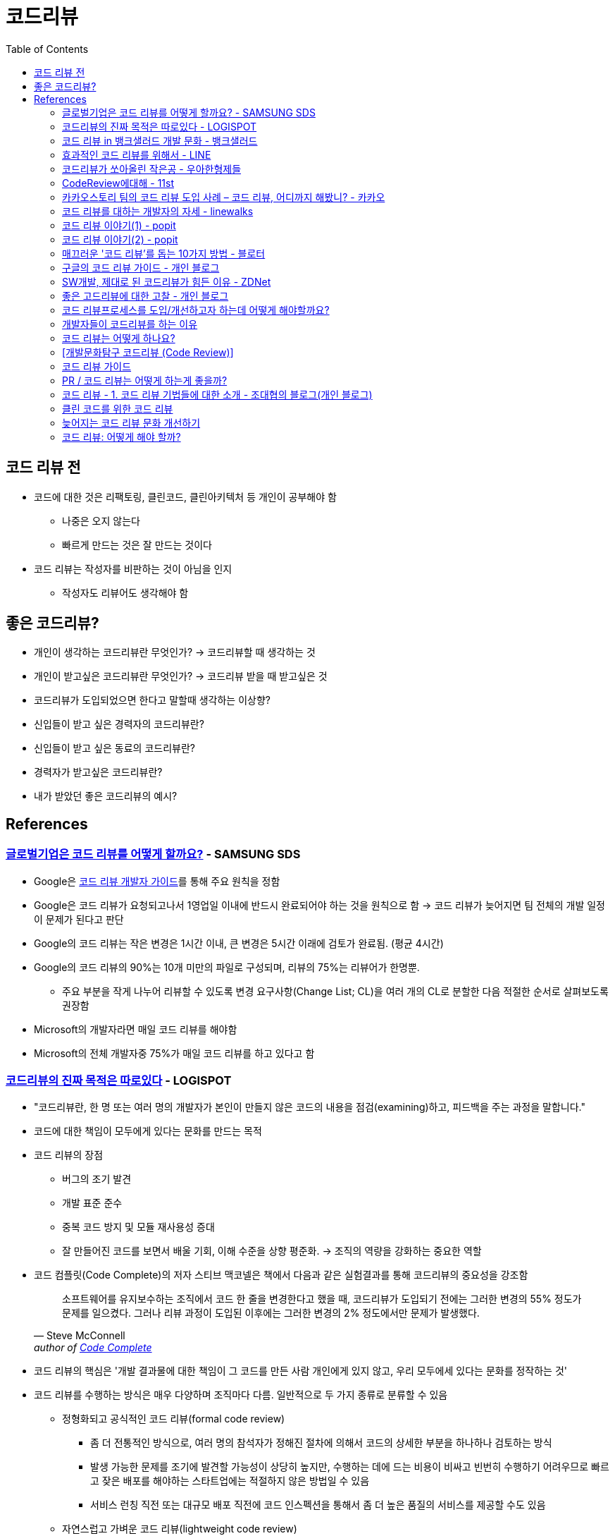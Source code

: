 = 코드리뷰
:toc:

== 코드 리뷰 전

* 코드에 대한 것은 리팩토링, 클린코드, 클린아키텍처 등 개인이 공부해야 함
** 나중은 오지 않는다
** 빠르게 만드는 것은 잘 만드는 것이다
* 코드 리뷰는 작성자를 비판하는 것이 아님을 인지
** 작성자도 리뷰어도 생각해야 함

== 좋은 코드리뷰?

* 개인이 생각하는 코드리뷰란 무엇인가? → 코드리뷰할 때 생각하는 것
* 개인이 받고싶은 코드리뷰란 무엇인가? → 코드리뷰 받을 때 받고싶은 것
* 코드리뷰가 도입되었으면 한다고 말할때 생각하는 이상향?
* 신입들이 받고 싶은 경력자의 코드리뷰란?
* 신입들이 받고 싶은 동료의 코드리뷰란?
* 경력자가 받고싶은 코드리뷰란?
* 내가 받았던 좋은 코드리뷰의 예시?

== References

=== https://www.samsungsds.com/kr/insights/global_code_review.html[글로벌기업은 코드 리뷰를 어떻게 할까요?] - SAMSUNG SDS

* Google은 https://google.github.io/eng-practices/review/[코드 리뷰 개발자 가이드]를 통해 주요 원칙을 정함
* Google은 코드 리뷰가 요청되고나서 1영업일 이내에 반드시 완료되어야 하는 것을 원칙으로 함 → 코드 리뷰가 늦어지면 팀 전체의 개발 일정이 문제가 된다고 판단
* Google의 코드 리뷰는 작은 변경은 1시간 이내, 큰 변경은 5시간 이래에 검토가 완료됨. (평균 4시간)
* Google의 코드 리뷰의 90%는 10개 미만의 파일로 구성되며, 리뷰의 75%는 리뷰어가 한명뿐.
** 주요 부분을 작게 나누어 리뷰할 수 있도록 변경 요구사항(Change List; CL)을 여러 개의 CL로 분할한 다음 적절한 순서로 살펴보도록 권장함
* Microsoft의 개발자라면 매일 코드 리뷰를 해야함
* Microsoft의 전체 개발자중 75%가 매일 코드 리뷰를 하고 있다고 함

=== https://blog.logi-spot.com/%EC%BD%94%EB%93%9C%EB%A6%AC%EB%B7%B0%EC%9D%98-%EC%A7%84%EC%A7%9C-%EB%AA%A9%EC%A0%81%EC%9D%80-%EB%94%B0%EB%A1%9C%EC%9E%88%EB%8B%A4/[코드리뷰의 진짜 목적은 따로있다] - LOGISPOT

* "코드리뷰란, 한 명 또는 여러 명의 개발자가 본인이 만들지 않은 코드의 내용을 점검(examining)하고, 피드백을 주는 과정을 말합니다."
* 코드에 대한 책임이 모두에게 있다는 문화를 만드는 목적
* 코드 리뷰의 장점
** 버그의 조기 발견
** 개발 표준 준수
** 중복 코드 방지 및 모듈 재사용성 증대
** 잘 만들어진 코드를 보면서 배울 기회, 이해 수준을 상향 평준화. → 조직의 역량을 강화하는 중요한 역할 
* 코드 컴플릿(Code Complete)의 저자 스티브 맥코넬은 책에서 다음과 같은 실험결과를 통해 코드리뷰의 중요성을 강조함
+
[quote, Steve McConnell, 'author of https://www.amazon.com/Code-Complete-Practical-Handbook-Construction/dp/0735619670/ref=sr_1_1?ie=UTF8&qid=1537771351&sr=8-1&keywords=code+complete[Code Complete]']
____
소프트웨어를 유지보수하는 조직에서 코드 한 줄을 변경한다고 했을 때, 코드리뷰가 도입되기 전에는 그러한 변경의 55% 정도가 문제를 일으켰다. 그러나 리뷰 과정이 도입된 이후에는 그러한 변경의 2% 정도에서만 문제가 발생했다.
____
* 코드 리뷰의 핵심은 '개발 결과물에 대한 책임이 그 코드를 만든 사람 개인에게 있지 않고, 우리 모두에세 있다는 문화를 정작하는 것'
* 코드 리뷰를 수행하는 방식은 매우 다양하며 조직마다 다름. 일반적으로 두 가지 종류로 분류할 수 있음
** 정형화되고 공식적인 코드 리뷰(formal code review)
*** 좀 더 전통적인 방식으로, 여러 명의 참석자가 정해진 절차에 의해서 코드의 상세한 부분을 하나하나 검토하는 방식
*** 발생 가능한 문제를 조기에 발견할 가능성이 상당히 높지만, 수행하는 데에 드는 비용이 비싸고 빈번히 수행하기 어려우므로 빠르고 잦은 배포를 해야하는 스타트업에는 적절하지 않은 방법일 수 있음
*** 서비스 런칭 직전 또는 대규모 배포 직전에 코드 인스펙션을 통해서 좀 더 높은 품질의 서비스를 제공할 수도 있음
** 자연스럽고 가벼운 코드 리뷰(lightweight code review)
*** 복잡한 절차나 부담감 없이 자연스럽게 코드 리뷰를 수행하면서도 좋은 효과를 얻을 수 있는 방식
*** 전통적인 구분(Over-the-shorlder, Email pass-around, Pair programming, Tool-assisted code review 등)에 따라 세부적으로 나누어지기도 함
* 온라인 코드 리뷰
** 다양한 코드리뷰 도구가 있지만, 버전 관리 도구로 git을 사용하고 있다면 github의 pull request를 통해서 자연스럽게 온라인 코드리뷰 진행 가능
* 팀 리뷰
** 온라인 리뷰와는 반대로 팀 구성원들이 주기적으로 오프라인에서 진행하는 리뷰
** 특정한 기준을 미리 정해두고 형식에 맞춘 회의가 되어서는 안됨
** '자유롭고 가벼운 방식의 코드 리뷰'이기 때문에 다양한 주제를 가지고 진행 가능
** 좋은 사례 공유, 궁금했던 점 질문, 온라인 코드리뷰 과정에서 개선되었으면 하는 점 제안 등
* 코드 리뷰시 무엇을 확인해야 하는가?
** 기능의 정상 동작 여부
** 버그의 조기 발견
** 가독성과 유지보수 편의성
*** 소프트웨어 개발의 전체 생명주기에서 유지보수가 차지하는 비율은 매우 큼
*** 자칫 잘못하면 주관적인 견해로 옳고 그름을 따지는 비생산적 논쟁으로 변질될 수 있으므로 가급적 기준을 정하고 해당 기준으로 검토하는 것이 좋음 
** 개발 표준의 준수 여부
*** 컨벤션은 가독성과 유지보수 편의성에 큰 영향을 미침
*** 형상관리 도구를 사용한다면 커밋 메세지에도 규칙을 두어 추후 변경사항 추적에 용이하게 할 수 있음
** 테스트 코드의 작성 여부
** 재사용 가능한 모듈의 중복 개발
** 배울만한 점은 없는지
*** 코드리뷰에 많은 사람이 오해하는 부분 중 하나는, 경력이 많거나 실력이 뛰어난 개발자가 후배 개발자의 코드를 검사한다고 생각하는 것
*** 코드를 리뷰할 때는 피드백을 주기 위한 시각과 좋은 점을 배우려는 시각, 이 두 가지 시각의 균형을 맞추며 진행하는 것이 좋음
* 코드 리뷰시 주의해야 할 점
** 코드의 맥락(CONTEXT)을 이해할 수 있는 설명 추가
*** 코드 리뷰를 받기 전에 해당 코드가 어떤 목적을 가지고 작성되었으며 왜 필요한지 맥락을 리뷰어가 이해할 수 있도록 설명을 적어두는 것이 좋음
** 하나의 이슈(버그, 기능추가)당 하나의 코드 리뷰
*** 수정사항이 너무 적다는 이유로 서로 다른 여러 개의 이슈를 동시에 처리하는 경우 발생
*** 이런 경유 리뷰어도 동시에 여러 이슈를 리뷰해야하며, 집중하기 어렵고, 리뷰 진행이 산만해지게 됨
** 리뷰 받는 코드는 한 번에 500줄 이하
*** 코드의 양(Line of Code; LOC)이 많아질수록 많은 결함을 놓침
** 주관적인 의견을 표현하는 방식 주의
** 리뷰를 너무 미루지 말자
*** 코드 리뷰에 집중할 수 있는 시간 확보 필요

=== https://blog.banksalad.com/tech/banksalad-code-review-culture/[코드 리뷰 in 뱅크샐러드 개발 문화] - 뱅크샐러드

* "코드 리뷰란 개발자가 작성한 코드를 다른 사람들이 검토하고 피드백을 전달하며, 다시 작성자가 반영하는 과정을 말합니다."
* 코드 리뷰 프로세스는 팀의 규모, 업무 진행 방식, 회사의 특성에 따라 다양한 방식으로 진행됨
** 그러므로, 코드 리뷰 프로세스를 보는 것은 그 회사의 개발 문화를 이해할 수 있는 힌트가 되기도 함
* 비동기 커뮤니케이션
** Jira, Slack, 메일등을 활용하므로 개인의 업무시간을 존중
** 커뮤니케이션 비용을 줄임
* GitHub PR을 통해 코드리뷰 진행
** Approce, Comment, Request Changes 명확하게 표현 가능
* 작은 PR 규칙
** 코드 리뷰 문화가 성숙해지기 전엔 LoC 규칙이 없었음
** LoC가 길어질수록 리뷰어의 집중도 저하, 이해 시간 증가, 리뷰 목표 일정 미완료 → 병목
** "1개 PR은 1,000 라인을 넘을 수 없다"
** 계속 구체화해나감
*** PR, Commit의 단위는 최소의 기능 단위로 세분화한다.
*** 테스트 코드는 제한을 두지 않음
* https://blog.banksalad.com/tech/birth-of-a-genuine-experiment-organization/[실험 플랫폼]
** 커밋이 작아지니 브랜치 전략을 커스터마이징해 실험 조직에서 다양한 실험을 해볼 수 있게됨
* Low Context 커뮤니케이션을 지향하는 문화
+
[quote]
____
뱅크샐러드는 저 문맥(Low Context) 커뮤니케이션을 지향합니다. 질문을 하거나 대답을 할 때, 내가 알고 있는 것을 상대방도 알고 있을 것이라는 가정을 하지 않고 충분한 문맥을 전달해야 한다는 의무를 가집니다. 상대방의 의도를 파악하기 위한 추가적인 커뮤니케이션 또는 미스 커뮤니케이션으로 발생하는 비용을 매우 비싼 비용이라는 문제의식을 갖고 있습니다.
____
+
** 리뷰의 요청과 피드백도 충분한 문맥을 제공해야 한다는 원칙을 가져감
** 작성자는 리뷰어가 사전 지식이 없는 상태에서 리뷰에 참여한다는 가정으로 모든 문맥을 제공

[NOTE]
====
* 너무 자세히? 시간 소요가 많은 PR을 작성하는 프로세스를 가져간다면 PR을 만드는 것도 스트레스라고 생각하지 않을까?
* "변경분을 작게 나누면 문맥을 작성하는데에도 짧게 걸리 것이다"라는 의견도 있을 듯
* 누군가는 문맥 작성이 오래걸리니 큰 기능을 한번에 크게 묶어서 PR을 올릴듯
* PR은 큰 기능의 단위? 누군가는 이것을 작업의 단위로 볼 수도 있고, 누군가는 작게 나누어 작업의 단위로 볼 수도 있을 것
====

* 코드 리뷰 과정에서 이뤄지는 것
** 일관된 아키텍처를 유지하고 있는지
** 다른 해결 방법에 대한 의견 제시
** 버그가 발생할 가능성 제시
** 기술적인 지식, 노하우 공유
** 히스토리 전달
* 순리
** 빠르게 기능을 런칭하고 매출을 올리는 것 vs 개발 기간이 조금 걸리더라도 이상적인 설계대로 개발하는 것
** 뱅샐은 항상 순리를 외친다. 순리란 이치나 도리를 따르는 것. 순리대로 가는 것이 가장 빠른길임을 모두가 공감하고 지키려한다.

[NOTE]
====
* 가장 빠른 길은 제대로 가는 것이라 하지만..
* 회사는 비지니스를 위한 것.
* 결국 변경할 수 있는 것에 한해서 순리를 지키는 것이 맞지 않을까?
* 그럼 "변경할 수 있는 것"은 누가 어떤 기준으로 정할 것인가?
* 이런게 있으면 결국 사람마다 생각하기 다름이지않을까?
* "변경할 수 있는 것"과 "편함을 따라가는 것" 잘 구분해야 할 듯.
* 개인적으로 변경할 수 있는 상황까지는 순리(?)대로 리팩토링은 해야한다고 봄
====

=== https://engineering.linecorp.com/ko/blog/effective-codereview/[효과적인 코드 리뷰를 위해서] - LINE
=== https://techblog.woowahan.com/2712/[코드리뷰가 쏘아올린 작은공] - 우아한형제들
=== https://www.youtube.com/watch?v=FJNV_qoRRks[CodeReview에대해] - 11st

* 신입보단 경력자가 보는 게 좋아보임
* https://fastcampus.co.kr/dev_red_bcr[백발의 개발자를 꿈꾸며: 코드리뷰, 레거시와 TDD] - 패스트캠퍼스 (유료강의)

=== https://tech.kakao.com/2016/02/04/code-review/[카카오스토리 팀의 코드 리뷰 도입 사례 – 코드 리뷰, 어디까지 해봤니?] - 카카오
=== https://blog.linewalks.com/archives/7128[코드 리뷰를 대하는 개발자의 자세] - linewalks
=== https://www.popit.kr/%ec%bd%94%eb%93%9c-%eb%a6%ac%eb%b7%b0-%ec%9d%b4%ec%95%bc%ea%b8%b0-1/[코드 리뷰 이야기(1)] - popit
=== https://www.popit.kr/%EC%BD%94%EB%93%9C-%EB%A6%AC%EB%B7%B0-%EC%9D%B4%EC%95%BC%EA%B8%B02/[코드 리뷰 이야기(2)] - popit
=== https://www.bloter.net/newsView/blt201509170001[매끄러운 '코드 리뷰'를 돕는 10가지 방법] - 블로터
=== https://soojin.ro/review/[구글의 코드 리뷰 가이드] - 개인 블로그
=== https://zdnet.co.kr/view/?no=20131223174623[SW개발, 제대로 된 코드리뷰가 힘든 이유] - ZDNet

=== https://veluxer62.github.io/explanation/consideration-of-good-code-review/[좋은 고드리뷰에 대한 고찰] - 개인 블로그

* 프로그래머스 설문 결과 흥미로운 점
** 많은 개발자들이 코드리뷰에 대한 필요성을 느끼고, 팀에 도입하였거나 원하고 있음에도 불구하고 **코드리뷰 도입을 후회하는 비율이 높다는 것**

=== https://medium.com/elecle-bike/%EC%BD%94%EB%93%9C-%EB%A6%AC%EB%B7%B0%ED%94%84%EB%A1%9C%EC%84%B8%EC%8A%A4%EB%A5%BC-%EB%8F%84%EC%9E%85-%EA%B0%9C%EC%84%A0%ED%95%98%EA%B3%A0%EC%9E%90-%ED%95%98%EB%8A%94%EB%8D%B0-%EC%96%B4%EB%96%BB%EA%B2%8C-%ED%95%B4%EC%95%BC%ED%95%A0%EA%B9%8C%EC%9A%94-1e5df5f8949b[코드 리뷰프로세스를 도입/개선하고자 하는데 어떻게 해야할까요?]
=== https://greypencil.tistory.com/141[개발자들이 코드리뷰를 하는 이유]
=== http://sv-story.blogspot.com/2013/04/blog-post_28.html[코드 리뷰는 어떻게 하나요?]
=== https://blog.sonim1.com/228[[개발문화탐구] 코드리뷰 (Code Review)]
=== https://edykim.com/ko/post/code-review-guide/[코드 리뷰 가이드]

* https://github.com/thoughtbot/guides/blob/main/code-review/README.md 번역

=== https://android-blog.dev/68[PR / 코드 리뷰는 어떻게 하는게 좋을까?]
=== https://bcho.tistory.com/276[코드 리뷰 - 1. 코드 리뷰 기법들에 대한 소개] - 조대협의 블로그(개인 블로그)
=== https://huni.org/%ED%81%B4%EB%A6%B0-%EC%BD%94%EB%93%9C%EB%A5%BC-%EC%9C%84%ED%95%9C-%EC%BD%94%EB%93%9C-%EB%A6%AC%EB%B7%B0-4687714dc830[클린 코드를 위한 코드 리뷰]
=== https://brunch.co.kr/@algocare/7[늦어지는 코드 리뷰 문화 개선하기]
=== https://technical-leader.tistory.com/61[코드 리뷰: 어떻게 해야 할까?]
